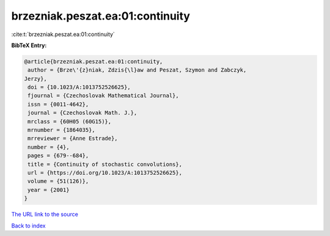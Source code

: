 brzezniak.peszat.ea:01:continuity
=================================

:cite:t:`brzezniak.peszat.ea:01:continuity`

**BibTeX Entry:**

.. code-block:: bibtex

   @article{brzezniak.peszat.ea:01:continuity,
    author = {Brze\'{z}niak, Zdzis{\l}aw and Peszat, Szymon and Zabczyk,
   Jerzy},
    doi = {10.1023/A:1013752526625},
    fjournal = {Czechoslovak Mathematical Journal},
    issn = {0011-4642},
    journal = {Czechoslovak Math. J.},
    mrclass = {60H05 (60G15)},
    mrnumber = {1864035},
    mrreviewer = {Anne Estrade},
    number = {4},
    pages = {679--684},
    title = {Continuity of stochastic convolutions},
    url = {https://doi.org/10.1023/A:1013752526625},
    volume = {51(126)},
    year = {2001}
   }
`The URL link to the source <ttps://doi.org/10.1023/A:1013752526625}>`_


`Back to index <../By-Cite-Keys.html>`_
